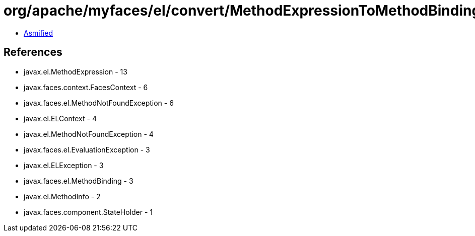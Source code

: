 = org/apache/myfaces/el/convert/MethodExpressionToMethodBinding.class

 - link:MethodExpressionToMethodBinding-asmified.java[Asmified]

== References

 - javax.el.MethodExpression - 13
 - javax.faces.context.FacesContext - 6
 - javax.faces.el.MethodNotFoundException - 6
 - javax.el.ELContext - 4
 - javax.el.MethodNotFoundException - 4
 - javax.faces.el.EvaluationException - 3
 - javax.el.ELException - 3
 - javax.faces.el.MethodBinding - 3
 - javax.el.MethodInfo - 2
 - javax.faces.component.StateHolder - 1
